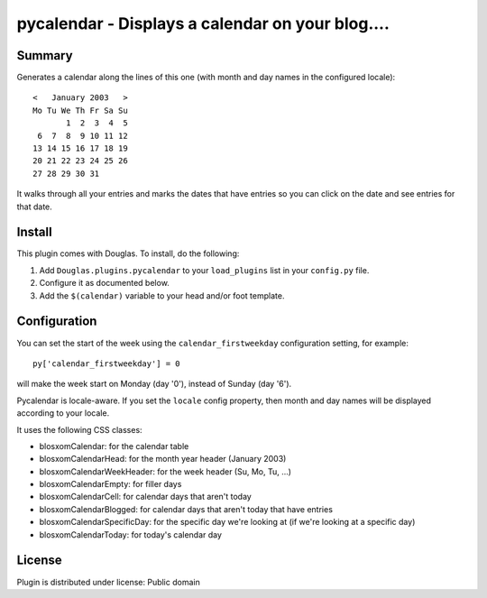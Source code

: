 
.. only:: text

   This document file was automatically generated.  If you want to edit
   the documentation, DON'T do it here--do it in the docstring of the
   appropriate plugin.  Plugins are located in ``Douglas/plugins/``.

===================================================
 pycalendar - Displays a calendar on your blog.... 
===================================================

Summary
=======

Generates a calendar along the lines of this one (with month and day names in
the configured locale)::

    <   January 2003   >
    Mo Tu We Th Fr Sa Su
           1  2  3  4  5
     6  7  8  9 10 11 12
    13 14 15 16 17 18 19
    20 21 22 23 24 25 26
    27 28 29 30 31

It walks through all your entries and marks the dates that have entries
so you can click on the date and see entries for that date.


Install
=======

This plugin comes with Douglas.  To install, do the following:

1. Add ``Douglas.plugins.pycalendar`` to your ``load_plugins`` list in your
   ``config.py`` file.

2. Configure it as documented below.

3. Add the ``$(calendar)`` variable to your head and/or foot template.


Configuration
=============

You can set the start of the week using the ``calendar_firstweekday``
configuration setting, for example::

   py['calendar_firstweekday'] = 0

will make the week start on Monday (day '0'), instead of Sunday (day '6').

Pycalendar is locale-aware.  If you set the ``locale`` config property,
then month and day names will be displayed according to your locale.

It uses the following CSS classes:

* blosxomCalendar: for the calendar table
* blosxomCalendarHead: for the month year header (January 2003)
* blosxomCalendarWeekHeader: for the week header (Su, Mo, Tu, ...)
* blosxomCalendarEmpty: for filler days
* blosxomCalendarCell: for calendar days that aren't today
* blosxomCalendarBlogged: for calendar days that aren't today that
  have entries
* blosxomCalendarSpecificDay: for the specific day we're looking at
  (if we're looking at a specific day)
* blosxomCalendarToday: for today's calendar day


License
=======

Plugin is distributed under license: Public domain
